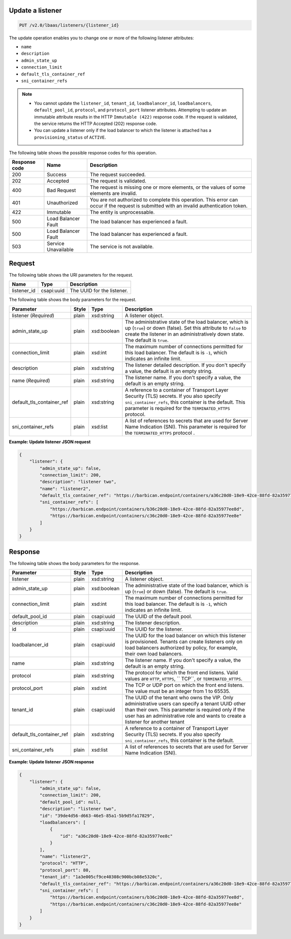 .. _update-listener-v2:

Update a listener
~~~~~~~~~~~~~~~~~~~~~~~~~~~~

.. code::

    PUT /v2.0/lbaas/listeners/{listener_id}



The update operation enables you to change one or more of the
following listener attributes:

-  ``name``

-  ``description``

-  ``admin_state_up``

-  ``connection_limit``

-  ``default_tls_container_ref``

-  ``sni_container_refs``

..  note::
  - You cannot update the ``listener_id``, ``tenant_id``,
    ``loadbalancer_id``, ``loadbalancers``, ``default_pool_id``,
    ``protocol``, and ``protocol_port`` listener attributes. Attempting to
    update an immutable attribute results in the HTTP ``Immutable (422)``
    response code. If the request is validated, the service returns the HTTP
    Accepted (202) response code.

  - You can update a listener only if the load balancer to which the listener
    is attached has a ``provisioning_status`` of ``ACTIVE``.

The following table shows the possible response codes for this operation.

+---------+-----------------------+---------------------------------------------+
|Response | Name                  | Description                                 |
|code     |                       |                                             |
+=========+=======================+=============================================+
| 200     | Success               | The request succeeded.                      |
+---------+-----------------------+---------------------------------------------+
| 202     | Accepted              | The request is validated.                   |
+---------+-----------------------+---------------------------------------------+
| 400     | Bad Request           | The request is missing one or more          |
|         |                       | elements, or the values of some elements    |
|         |                       | are invalid.                                |
+---------+-----------------------+---------------------------------------------+
| 401     | Unauthorized          | You are not authorized to complete this     |
|         |                       | operation. This error can occur if the      |
|         |                       | request is submitted with an invalid        |
|         |                       | authentication token.                       |
+---------+-----------------------+---------------------------------------------+
| 422     | Immutable             | The entity is unprocessable.                |
+---------+-----------------------+---------------------------------------------+
| 500     | Load Balancer Fault   | The load balancer has experienced a fault.  |
+---------+-----------------------+---------------------------------------------+
| 500     | Load Balancer Fault   | The load balancer has experienced a fault.  |
+---------+-----------------------+---------------------------------------------+
| 503     | Service Unavailable   | The service is not available.               |
+---------+-----------------------+---------------------------------------------+

Request
~~~~~~~~~~~

The following table shows the URI parameters for the request.

+------------------+------------+--------------------------------------------------------------+
|Name              |Type        |Description                                                   |
+==================+============+==============================================================+
|listener_id       |csapi:uuid  | The UUID for the listener.                                   |
+------------------+------------+--------------------------------------------------------------+

The following table shows the body parameters for the request.

+---------------------------+-----------+-------------+------------------------------------------------------------------------------------+
| **Parameter**             | **Style** | **Type**    | **Description**                                                                    |
+===========================+===========+=============+====================================================================================+
| listener                  | plain     | xsd:string  | A listener object.                                                                 |
| (*Required*)              |           |             |                                                                                    |
+---------------------------+-----------+-------------+------------------------------------------------------------------------------------+
| admin_state_up            | plain     | xsd:boolean | The administrative state of the load balancer, which is up (``true``) or down      |
|                           |           |             | (false). Set this attribute to ``false`` to create the listener in an              |
|                           |           |             | administratively down state. The default is ``true``.                              |
+---------------------------+-----------+-------------+------------------------------------------------------------------------------------+
| connection_limit          | plain     | xsd:int     | The maximum number of connections permitted for this load balancer. The default is |
|                           |           |             | is ``-1``, which indicates an infinite limit.                                      |
+---------------------------+-----------+-------------+------------------------------------------------------------------------------------+
| description               | plain     | xsd:string  | The listener detailed description. If you don't specify a value, the default is an |
|                           |           |             | empty string.                                                                      |
+---------------------------+-----------+-------------+------------------------------------------------------------------------------------+
| name                      | plain     | xsd:string  | The listener name. If you don't specify a value, the default is an empty string.   |
| (*Required*)              |           |             |                                                                                    |
+---------------------------+-----------+-------------+------------------------------------------------------------------------------------+
| default_tls_container_ref | plain     | xsd:string  | A reference to a container of Transport Layer Security (TLS) secrets. If           |
|                           |           |             | you also specify ``sni_container_refs``, this container is the default.            |
|                           |           |             | This parameter is required for the ``TERMINATED_HTTPS`` protocol.                  |
+---------------------------+-----------+-------------+------------------------------------------------------------------------------------+
| sni_container_refs        | plain     | xsd:list    | A list of references to secrets that are used for Server Name Indication           |
|                           |           |             | (SNI). This parameter is required for the ``TERMINATED_HTTPS`` protocol .          |
+---------------------------+-----------+-------------+------------------------------------------------------------------------------------+



**Example: Update listener JSON request**


.. code::

    {
        "listener": {
            "admin_state_up": false,
            "connection_limit": 200,
            "description": "listener two",
            "name": "listener2",
            "default_tls_container_ref": "https://barbican.endpoint/containers/a36c20d0-18e9-42ce-88fd-82a35977ee8c",
            "sni_container_refs": [
                "https://barbican.endpoint/containers/b36c20d0-18e9-42ce-88fd-82a35977ee8d",
                "https://barbican.endpoint/containers/c36c20d0-18e9-42ce-88fd-82a35977ee8e"
            ]
        }
    }

Response
~~~~~~~~~~~~~~
The following table shows the body parameters for the response.

+---------------------------+-----------+-------------+------------------------------------------------------------------------------------+
| **Parameter**             | **Style** | **Type**    | **Description**                                                                    |
+===========================+===========+=============+====================================================================================+
| listener                  | plain     | xsd:string  | A listener object.                                                                 |
+---------------------------+-----------+-------------+------------------------------------------------------------------------------------+
| admin_state_up            | plain     | xsd:boolean | The administrative state of the load balancer, which is up (``true``) or down      |
|                           |           |             | (false). The default is ``true``.                                                  |
+---------------------------+-----------+-------------+------------------------------------------------------------------------------------+
| connection_limit          | plain     | xsd:int     | The maximum number of connections permitted for this load balancer. The default is |
|                           |           |             | is ``-1``, which indicates an infinite limit.                                      |
+---------------------------+-----------+-------------+------------------------------------------------------------------------------------+
| default_pool_id           | plain     | csapi:uuid  | The UUID of the default pool.                                                      |
+---------------------------+-----------+-------------+------------------------------------------------------------------------------------+
| description               | plain     | xsd:string  | The listener description.                                                          |
+---------------------------+-----------+-------------+------------------------------------------------------------------------------------+
| id                        | plain     | csapi:uuid  | The UUID for the listener.                                                         |
+---------------------------+-----------+-------------+------------------------------------------------------------------------------------+
| loadbalancer_id           | plain     | csapi:uuid  | The UUID for the load balancer on which this listener is provisioned. Tenants can  |
|                           |           |             | create listeners only on load balancers authorized by policy, for example, their   |
|                           |           |             | own load balancers.                                                                |
+---------------------------+-----------+-------------+------------------------------------------------------------------------------------+
| name                      | plain     | xsd:string  | The listener name. If you don't specify a value, the default is an empty string.   |
+---------------------------+-----------+-------------+------------------------------------------------------------------------------------+
| protocol                  | plain     | xsd:string  | The protocol for which the front end listens. Valid values are ``HTTP``, ``HTTPS``,|
|                           |           |             | `` TCP``, or ``TERMINATED_HTTPS``.                                                 |
+---------------------------+-----------+-------------+------------------------------------------------------------------------------------+
| protocol_port             | plain     | xsd:int     | The TCP or UDP port on which the front end listens. The value must be an integer   |
|                           |           |             | from 1 to 65535.                                                                   |
+---------------------------+-----------+-------------+------------------------------------------------------------------------------------+
| tenant_id                 | plain     | csapi:uuid  | The UUID of the tenant who owns the VIP. Only administrative users can specify a   |
|                           |           |             | tenant UUID other than their own. This parameter is required only if the user has  |
|                           |           |             | an administrative role and wants to create a listener for another tenant           |
+---------------------------+-----------+-------------+------------------------------------------------------------------------------------+
| default_tls_container_ref | plain     | xsd:string  | A reference to a container of Transport Layer Security (TLS) secrets. If           |
|                           |           |             | you also specify ``sni_container_refs``, this container is the default.            |
+---------------------------+-----------+-------------+------------------------------------------------------------------------------------+
| sni_container_refs        | plain     | xsd:list    | A list of references to secrets that are used for Server Name Indication           |
|                           |           |             | (SNI).                                                                             |
+---------------------------+-----------+-------------+------------------------------------------------------------------------------------+

**Example: Update listener JSON response**

.. code::

    {
        "listener": {
            "admin_state_up": false,
            "connection_limit": 200,
            "default_pool_id": null,
            "description": "listener two",
            "id": "39de4d56-d663-46e5-85a1-5b9d5fa17829",
            "loadbalancers": [
                {
                    "id": "a36c20d0-18e9-42ce-88fd-82a35977ee8c"
                }
            ],
            "name": "listener2",
            "protocol": "HTTP",
            "protocol_port": 80,
            "tenant_id": "1a3e005cf9ce40308c900bcb08e5320c",
            "default_tls_container_ref": "https://barbican.endpoint/containers/a36c20d0-18e9-42ce-88fd-82a35977ee8c",
            "sni_container_refs": [
                "https://barbican.endpoint/containers/b36c20d0-18e9-42ce-88fd-82a35977ee8d",
                "https://barbican.endpoint/containers/c36c20d0-18e9-42ce-88fd-82a35977ee8e"
            ]
        }
    }
